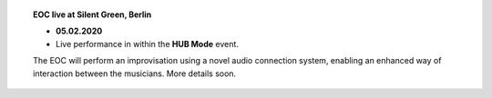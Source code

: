 .. title: EOC
.. slug: index
.. date: 2019-04-07 20:10:18 UTC+02:00
.. tags: 
.. category: 
.. link: 
.. description: 
.. type: text
.. hidetitle: True

.. image:: /images/20190909-eoc-en325.jpg
  :align: center
  :alt: EOC at the TU Studio

	

.. topic:: EOC live at Silent Green, Berlin


	   * **05.02.2020**
	   * Live performance in within the **HUB Mode** event.

	   The EOC will perform an improvisation using a novel
	   audio connection system, enabling an enhanced way
	   of interaction between the musicians. More details soon.
